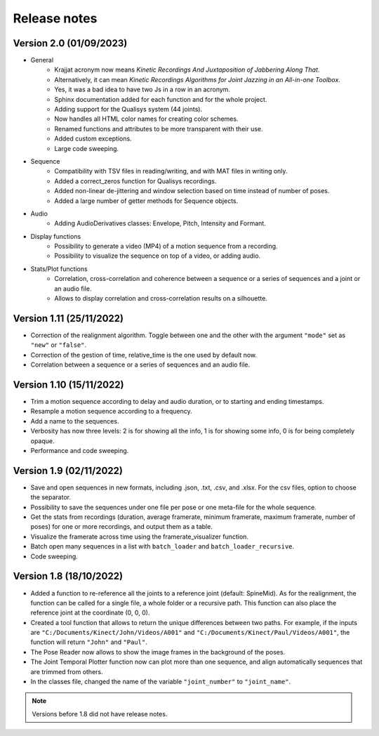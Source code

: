 Release notes
=============

Version 2.0 (01/09/2023)
------------------------
* General
    * Krajjat acronym now means *Kinetic Recordings And Juxtaposition of Jabbering Along That*.
    * Alternatively, it can mean *Kinetic Recordings Algorithms for Joint Jazzing in an All-in-one Toolbox*.
    * Yes, it was a bad idea to have two Js in a row in an acronym.
    * Sphinx documentation added for each function and for the whole project.
    * Adding support for the Qualisys system (44 joints).
    * Now handles all HTML color names for creating color schemes.
    * Renamed functions and attributes to be more transparent with their use.
    * Added custom exceptions.
    * Large code sweeping.
* Sequence
    * Compatibility with TSV files in reading/writing, and with MAT files in writing only.
    * Added a correct_zeros function for Qualisys recordings.
    * Added non-linear de-jittering and window selection based on time instead of number of poses.
    * Added a large number of getter methods for Sequence objects.
* Audio
    * Adding AudioDerivatives classes: Envelope, Pitch, Intensity and Formant.
* Display functions
    * Possibility to generate a video (MP4) of a motion sequence from a recording.
    * Possibility to visualize the sequence on top of a video, or adding audio.
* Stats/Plot functions
    * Correlation, cross-correlation and coherence between a sequence or a series of sequences and a joint or an audio
      file.
    * Allows to display correlation and cross-correlation results on a silhouette.

Version 1.11 (25/11/2022)
-------------------------
* Correction of the realignment algorithm. Toggle between one and the other with the argument ``"mode"`` set as
  ``"new"`` or ``"false"``.
* Correction of the gestion of time, relative_time is the one used by default now.
* Correlation between a sequence or a series of sequences and an audio file.

Version 1.10 (15/11/2022)
-------------------------
* Trim a motion sequence according to delay and audio duration, or to starting and ending timestamps.
* Resample a motion sequence according to a frequency.
* Add a name to the sequences.
* Verbosity has now three levels: 2 is for showing all the info, 1 is for showing some info, 0 is for being completely
  opaque.
* Performance and code sweeping.

Version 1.9 (02/11/2022)
------------------------
* Save and open sequences in new formats, including .json, .txt, .csv, and .xlsx. For the csv files,
  option to choose the separator.
* Possibility to save the sequences under one file per pose or one meta-file for the whole sequence.
* Get the stats from recordings (duration, average framerate, minimum framerate, maximum framerate, number of poses)
  for one or more recordings, and output them as a table.
* Visualize the framerate across time using the framerate_visualizer function.
* Batch open many sequences in a list with ``batch_loader`` and ``batch_loader_recursive``.
* Code sweeping.

Version 1.8 (18/10/2022)
------------------------
* Added a function to re-reference all the joints to a reference joint (default: SpineMid). As for the realignment, the
  function can be called for a single file, a whole folder or a recursive path. This function can also place the
  reference joint at the coordinate (0, 0, 0).
* Created a tool function that allows to return the unique differences between two paths. For example, if the inputs are
  ``"C:/Documents/Kinect/John/Videos/A001"`` and ``"C:/Documents/Kinect/Paul/Videos/A001"``, the function will return
  ``"John"`` and ``"Paul"``.
* The Pose Reader now allows to show the image frames in the background of the poses.
* The Joint Temporal Plotter function now can plot more than one sequence, and align automatically sequences that are
  trimmed from others.
* In the classes file, changed the name of the variable ``"joint_number"`` to ``"joint_name"``.

.. note::
	Versions before 1.8 did not have release notes.